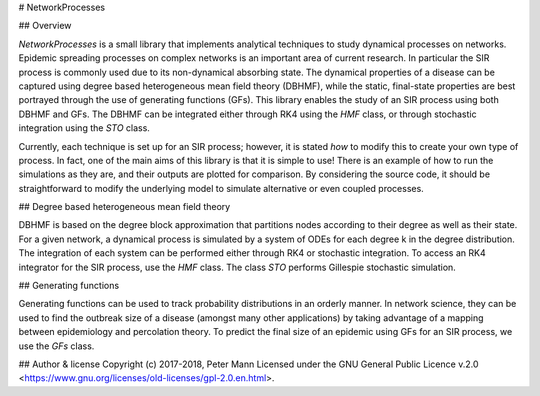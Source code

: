 # NetworkProcesses

## Overview 

`NetworkProcesses` is a small library that implements analytical techniques to study dynamical processes on networks. Epidemic spreading processes on complex networks is an important area of current research. In particular the SIR process is commonly used due to its non-dynamical absorbing state. The dynamical properties of a disease can be captured using degree based heterogeneous mean field theory (DBHMF), while the static, final-state properties are best portrayed through the use of generating functions (GFs). This library enables the study of an SIR process using both DBHMF and GFs. The DBHMF can be integrated either through RK4 using the `HMF` class, or through stochastic integration using the `STO` class. 

Currently, each technique is set up for an SIR process; however, it is stated *how* to modify this to create your own type of  process. In fact, one of the main aims of this library is that it is simple to use! There is an example of how to run the simulations as they are, and their outputs are plotted for comparison. By considering the source code, it should be straightforward to modify the underlying model to simulate alternative or even coupled processes. 


## Degree based heterogeneous mean field theory

DBHMF is based on the degree block approximation that partitions nodes according to their degree as well as their state. For a given network, a dynamical process is simulated by a system of ODEs for each degree k in the degree distribution. The integration of each system can be performed either through RK4 or stochastic integration. To access an RK4 integrator for the SIR process, use the `HMF` class. The class `STO` performs Gillespie stochastic simulation. 

## Generating functions

Generating functions can be used to track probability distributions in an orderly manner. In network science, they can be used to find the outbreak size of a disease (amongst many other applications) by taking advantage of a mapping between epidemiology and percolation theory. To predict the final size of an epidemic using GFs for an SIR process, we use the `GFs` class. 

## Author & license 
Copyright (c) 2017-2018, Peter Mann 
Licensed under the GNU General Public Licence v.2.0 <https://www.gnu.org/licenses/old-licenses/gpl-2.0.en.html>.
